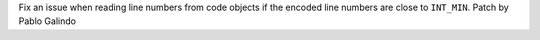 Fix an issue when reading line numbers from code objects if the encoded line
numbers are close to ``INT_MIN``. Patch by Pablo Galindo

